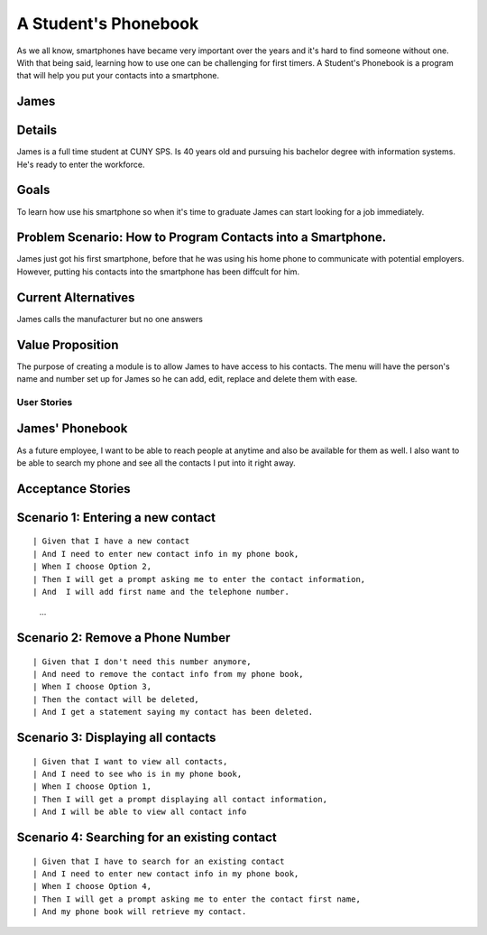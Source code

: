 ==============
A Student's Phonebook
==============
As we all know, smartphones have became very important over the years and it's hard to find someone without one. With that being said, learning how to use one can be challenging for first timers.
A Student's Phonebook is a program that will help you put your contacts into a smartphone.

James
-----------------------


Details
-----------------------
James is a full time student at CUNY SPS. Is 40 years old and pursuing his bachelor degree with information systems. He's ready to enter the workforce.

Goals
-----------------------
To learn how use his smartphone  so when it's time to graduate James can start looking for a job immediately.


Problem Scenario: How to Program Contacts into a Smartphone.
-----------------------
James just got his first smartphone, before that he was using his home  phone to communicate with potential employers. 
However, putting his contacts into the smartphone has been diffcult for him.

Current Alternatives
-----------------------
James calls the manufacturer but no one answers

Value Proposition
-----------------------
The purpose of creating a module is to allow James to have access to his contacts. 
The menu will have the person's name and number set up for James so he can add, edit, replace and delete them  with ease.

User Stories
============

James' Phonebook
------------
As a future employee, I want to be able to reach people at anytime and also be available for them as well. 
I also want to be able to search my phone and see all the contacts I put into it right away.

Acceptance Stories
-----------------

Scenario 1: Entering a new contact
----------------------------------

::

| Given that I have a new contact
| And I need to enter new contact info in my phone book,
| When I choose Option 2, 
| Then I will get a prompt asking me to enter the contact information,
| And  I will add first name and the telephone number.
        ...

Scenario 2: Remove a Phone Number
----------------------------------

::

| Given that I don't need this number anymore,
| And need to remove the contact info from my phone book,
| When I choose Option 3, 
| Then the contact will be deleted,
| And I get a statement saying my contact has been deleted.

Scenario 3: Displaying all contacts
-----------------------------------

::

| Given that I want to view all contacts,
| And I need to see who is in my phone book,
| When I choose Option 1, 
| Then I will get a prompt displaying all contact information,
| And I will be able to view all contact info

Scenario 4: Searching for an existing contact
-------------------------------------------------

::

| Given that I have to search for an existing contact
| And I need to enter new contact info in my phone book,
| When I choose Option 4, 
| Then I will get a prompt asking me to enter the contact first name,
| And my phone book will retrieve my contact.
